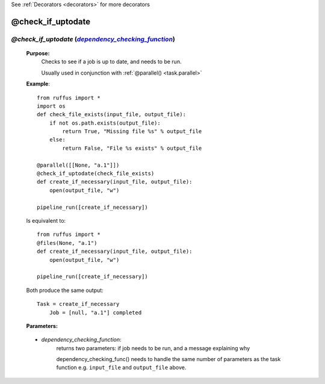 .. _task.check_if_uptodate:

See :ref:`Decorators <decorators>` for more decorators

.. |dependency_checking_function| replace:: `dependency_checking_function`
.. _dependency_checking_function: `task.check_if_uptodate.dependency_checking_function`_

########################
@check_if_uptodate
########################

*******************************************************************************************
*@check_if_uptodate* (|dependency_checking_function|_)
*******************************************************************************************

    **Purpose:**
        Checks to see if a job is up to date, and needs to be run.
        
        Usually used in conjunction with :ref:`@parallel() <task.parallel>`
        
    **Example**::

        from ruffus import *
        import os
        def check_file_exists(input_file, output_file):
            if not os.path.exists(output_file):
                return True, "Missing file %s" % output_file
            else: 
                return False, "File %s exists" % output_file
            
        @parallel([[None, "a.1"]])
        @check_if_uptodate(check_file_exists)
        def create_if_necessary(input_file, output_file):
            open(output_file, "w")
        
        pipeline_run([create_if_necessary])
        
    Is equivalent to::
    
        from ruffus import *
        @files(None, "a.1")
        def create_if_necessary(input_file, output_file):
            open(output_file, "w")
                    
        pipeline_run([create_if_necessary])

    Both produce the same output::
    
        Task = create_if_necessary
            Job = [null, "a.1"] completed

    **Parameters:**

.. _task.check_if_uptodate.dependency_checking_function:
    
    * *dependency_checking_function*: 
            returns two parameters: if job needs to be run, and a message explaining why
            
            dependency_checking_func() needs to handle the same number of parameters as the
            task function e.g. ``input_file`` and ``output_file`` above.

    

